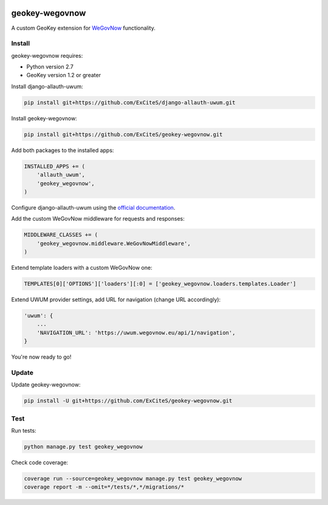 .. image:: https://img.shields.io/travis/ExCiteS/geokey-wegovnow/master.svg
    :alt: Travis CI Build Status
    :target: https://travis-ci.org/ExCiteS/geokey-wegovnow

.. image:: https://img.shields.io/coveralls/ExCiteS/geokey-wegovnow/master.svg
    :alt: Coveralls Test Coverage
    :target: https://coveralls.io/r/ExCiteS/geokey-wegovnow

geokey-wegovnow
================

A custom GeoKey extension for `WeGovNow <http://wegovnow.eu/>`_ functionality.

Install
-------

geokey-wegovnow requires:

- Python version 2.7
- GeoKey version 1.2 or greater

Install django-allauth-uwum:

.. code-block:: console

    pip install git+https://github.com/ExCiteS/django-allauth-uwum.git

Install geokey-wegovnow:

.. code-block:: console

    pip install git+https://github.com/ExCiteS/geokey-wegovnow.git

Add both packages to the installed apps:

.. code-block:: python

    INSTALLED_APPS += (
        'allauth_uwum',
        'geokey_wegovnow',
    )

Configure django-allauth-uwum using the `official documentation <https://github.com/ExCiteS/django-allauth-uwum>`_.

Add the custom WeGovNow middleware for requests and responses:

.. code-block:: python

    MIDDLEWARE_CLASSES += (
        'geokey_wegovnow.middleware.WeGovNowMiddleware',
    )

Extend template loaders with a custom WeGovNow one:

.. code-block:: python

    TEMPLATES[0]['OPTIONS']['loaders'][:0] = ['geokey_wegovnow.loaders.templates.Loader']

Extend UWUM provider settings, add URL for navigation (change URL accordingly):

.. code-block:: python

    'uwum': {
        ...
        'NAVIGATION_URL': 'https://uwum.wegovnow.eu/api/1/navigation',
    }

You're now ready to go!

Update
------

Update geokey-wegovnow:

.. code-block:: console

    pip install -U git+https://github.com/ExCiteS/geokey-wegovnow.git

Test
----

Run tests:

.. code-block:: console

    python manage.py test geokey_wegovnow

Check code coverage:

.. code-block:: console

    coverage run --source=geokey_wegovnow manage.py test geokey_wegovnow
    coverage report -m --omit=*/tests/*,*/migrations/*
